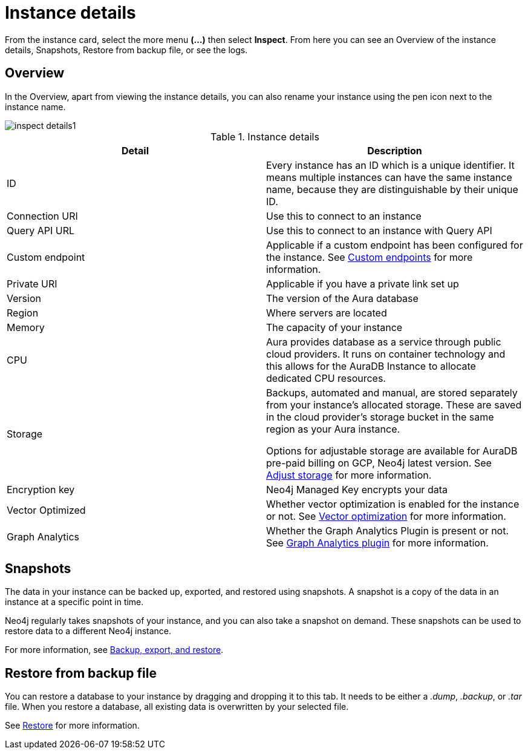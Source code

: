 [[aura-instance-details]]
= Instance details
:description: This page describes the instance details.

From the instance card, select the more menu *(…​)* then select *Inspect*.
From here you can see an Overview of the instance details, Snapshots, Restore from backup file, or see the logs.

== Overview

In the Overview, apart from viewing the instance details, you can also rename your instance using the pen icon next to the instance name.

[.shadow]
image::inspect-details1.png[]


.Instance details
[cols="1,1"]
|===
| Detail | Description

|ID
|Every instance has an ID which is a unique identifier.
It means multiple instances can have the same instance name, because they are distinguishable by their unique ID.

|Connection URI
|Use this to connect to an instance

|Query API URL
|Use this to connect to an instance with Query API

|Custom endpoint
|Applicable if a custom endpoint has been configured for the instance.
See xref:managing-instances/custom-endpoints.adoc[Custom endpoints] for more information.

|Private URI
|Applicable if you have a private link set up

|Version
|The version of the Aura database

|Region
|Where servers are located

|Memory
|The capacity of your instance

|CPU
|Aura provides database as a service through public cloud providers.
It runs on container technology and this allows for the AuraDB Instance to allocate dedicated CPU resources.

|Storage
|Backups, automated and manual, are stored separately from your instance's allocated storage.
These are saved in the cloud provider's storage bucket in the same region as your Aura instance.

Options for adjustable storage are available for AuraDB pre-paid billing on GCP, Neo4j latest version.  
See xref:managing-instances/instance-actions.adoc#_adjust_storage[Adjust storage] for more information. 

|Encryption key
|Neo4j Managed Key encrypts your data

|Vector Optimized
|Whether vector optimization is enabled for the instance or not.
See xref:managing-instances/vector-optimization.adoc[Vector optimization] for more information.

|Graph Analytics
|Whether the Graph Analytics Plugin is present or not.
See xref:graph-analytics/index.adoc#aura-gds-plugin[Graph Analytics plugin] for more information.
|===

== Snapshots

The data in your instance can be backed up, exported, and restored using snapshots.
A snapshot is a copy of the data in an instance at a specific point in time.

Neo4j regularly takes snapshots of your instance, and you can also take a snapshot on demand.
These snapshots can be used to restore data to a different Neo4j instance.

For more information, see xref:managing-instances/backup-restore-export.adoc[Backup, export, and restore].


== Restore from backup file

You can restore a database to your instance by dragging and dropping it to this tab.
It needs to be either a _.dump_, _.backup_, or _.tar_ file.
When you restore a database, all existing data is overwritten by your selected file.

See xref:managing-instances/backup-restore-export.adoc#restore[Restore] for more information.

// == Logs

// From the _Logs_ tab, you can request Query logs for a specified time frame.
